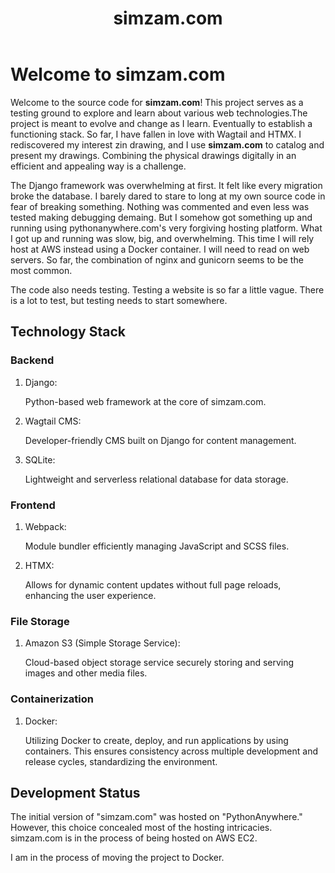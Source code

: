 #+TITLE: simzam.com

* Welcome to simzam.com
Welcome to the source code for *simzam.com*! This project serves as a testing
ground to explore and learn about various web technologies.The project is meant
to evolve and change as I learn. Eventually to establish a functioning stack. So
far, I have fallen in love with Wagtail and HTMX. I rediscovered my interest zin
drawing, and I use *simzam.com* to catalog and present my drawings. Combining
the physical drawings digitally in an efficient and appealing way is a challenge.

The Django framework was overwhelming at first. It felt like every migration
broke the database. I barely dared to stare to long at my own source code in
fear of breaking something. Nothing was commented and even less was tested
making debugging demaing. But I somehow got something up and running using
pythonanywhere.com's very forgiving hosting platform. What I got up and running
was slow, big, and overwhelming. This time I will rely host at AWS instead using
a Docker container. I will need to read on web servers. So far, the combination
of nginx and gunicorn seems to be the most common.

The code also needs testing. Testing a website is so far a little vague. There
is a lot to test, but testing needs to start somewhere.

** Technology Stack
*** Backend
**** Django:
Python-based web framework at the core of simzam.com.
**** Wagtail CMS:
Developer-friendly CMS built on Django for content management.
**** SQLite:
Lightweight and serverless relational database for data storage.

*** Frontend
**** Webpack:
Module bundler efficiently managing JavaScript and SCSS files.
**** HTMX:
Allows for dynamic content updates without full page reloads, enhancing the user experience.

*** File Storage
**** Amazon S3 (Simple Storage Service):
Cloud-based object storage service securely storing and serving images and other
media files.

*** Containerization
**** Docker:
Utilizing Docker to create, deploy, and run applications by using containers.
This ensures consistency across multiple development and release cycles,
standardizing the environment.

** Development Status
The initial version of "simzam.com" was hosted on "PythonAnywhere." However,
this choice concealed most of the hosting intricacies. simzam.com is in the
process of being hosted on AWS EC2.

I am in the process of moving the project to Docker.
